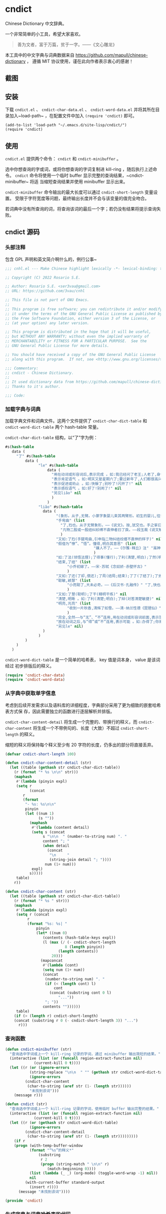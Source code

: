 * cndict

Chinese Dictionary 中文辞典。

一个非常简单的小工具，希望大家喜欢。

#+begin_quote
善为文者，富于万篇，贫于一字。——《文心雕龙》
#+end_quote

本工具中的中文字典与词典数据来自 [[https://github.com/mapull/chinese-dictionary]] ，
遵循 MIT 协议使用，谨在此向作者表示衷心的感谢！

** 截图

[[file:res/6.png]]

[[file:res/7.png]]

[[file:res/8.png]]

** 安装

下载 ~cndict.el~ 、 ~cndict-char-data.el~ 、 ~cndict-word-data.el~ 并将其所在目
录加入~load-path~ ，在配置文件中加入 ~(require 'cndict)~ 即可。

#+begin_src elisp
(add-to-list 'load-path "~/.emacs.d/site-lisp/cndict/")
(require 'cndict)
#+end_src

** 使用

~cndict.el~ 提供两个命令： ~cndict~ 和 ~cndict-minibuffer~ 。

选中你想查询的字或词，或将你想查询的字词复制进 kill-ring ，随后执行上述命令。
~cndict~ 命令将使用一个临时 buffer 显示完整的查询结果，~cndict-minibuffer~ 将适
当缩短查询结果并使用 minibuffer 显示出来。

~cndict-minibuffer~ 命令输出的最大长度可以通过 ~cndict-short-length~ 变量设置。
受限于字符宽度等问题，最终输出长度并不会与该变量的值完全吻合。

若词典中没有所查询的词，将查询该词的最后一个字；若仍没有结果将提示查询失败。

** cndict 源码

*** 头部注释

包含 GPL 声明和英文简介啊什么的，例行公事~

#+begin_src emacs-lisp :tangle (rosa/export 'cndict)
;;; cnhl.el --- Make Chinese highlight lexically -*- lexical-binding: t -*-

;; Copyright (C) 2022 Rosario S.E.

;; Author: Rosario S.E. <ser3vau@gmail.com>
;; URL: https://github.com/3vau/cnhl

;; This file is not part of GNU Emacs.
;;
;; This program is free software; you can redistribute it and/or modify
;; it under the terms of the GNU General Public License as published by
;; the Free Software Foundation, either version 3 of the License, or
;; (at your option) any later version.

;; This program is distributed in the hope that it will be useful,
;; but WITHOUT ANY WARRANTY; without even the implied warranty of
;; MERCHANTABILITY or FITNESS FOR A PARTICULAR PURPOSE.  See the
;; GNU General Public License for more details.

;; You should have received a copy of the GNU General Public License
;; along with this program.  If not, see <http://www.gnu.org/licenses/>.

;;; Commentary:
;; cndict - Chinese Dictionary.
;;
;; It used dictionary data from https://github.com/mapull/chinese-dictionary,
;; Thanks to it's author.

;;; Code:
#+end_src
*** 加载字典与词典

加载字典文件和词典文件。这两个文件提供了 ~cndict-char-dict-table~ 和
~cndict-word-dict-table~ 两个 hash-table 常量。

~cndict-char-dict-table~ 结构，以“了”字为例：

#+begin_src emacs-lisp :tangle no
#s(hash-table
   data (
	 "了" #s(hash-table
		 data (
		       "le" #s(hash-table
			       data (
				     "用在动词或形容词后,表示完成 。如:我已经问了老王;人老了,身体差了;头发白了;这双鞋太小了" nil
				     "表示肯定语气 。如:明天又是星期六了;要过新年了,人们都很高兴" nil
				     "表示促进或劝止 。如:快躲了;别吵了!闪开了!" nil
				     "表示感叹语气 。如:好了!别闹了!" nil
				     "另见liǎo" nil
				     )
			       )
		       "liǎo" #s(hash-table
				 data (
				       "(象形。从子,无臂。小篆字象婴儿束其两臂形。初生的婴儿,往往束其两臂而裹之。本义:束婴儿两臂)" nil
				       "手弯曲" (list
						 "了,尥也。从子无臂象形。——《说文》。按,犹交也。手之挛曰了,胫之絷曰尥。"
						 "凡物二股或一股结纠紾缚不直伸者曰了戾。——段玉裁《说文解字注》"
						 )
				       "又如:了尥(手腿弯曲,引申指二物纠结绞缠不直伸的样子)" nil
				       "假借为“憭”、“悟”。懂得,明白其意思" (list
									    "嫌人不了。——《尔雅·释丘》注" "虽神气不变,而心了其故。——《世说新语》"
									    )
				       "如:了法(领悟法理);了得事(懂行);了利(清楚,明白);了然(明白,清楚)" nil
				       "结束,了结" (list
						    "小乔初嫁了。——宋·苏轼《念奴娇·赤壁怀古》"
						    )
				       "又如:了还(了却,偿还);了局(结局;结束);了了(了结了);了劣(了账;了结);了休(终止,了结)" nil
				       "聪敏,颖慧" (list
						    "小而聪了,大未必奇。——《后汉书·孔融传》" "了,快也。秦曰了。——《方言二》"
						    )
				       "又如:了慧(聪明);了干(精明干练)" nil
				       "清楚,明晰 。如:了利(清楚;明白);了辩(对答清楚敏捷)" nil
				       "明亮,光亮" (list
						    "收到一片秋香,清辉了如雪。——清·纳兰性德《琵琶仙》"
						    )
				       "完全,全然——与“无”、“不”连用,用在动词或形容词前面,表示范围,相当于“完全。如:了无恐色;了不相涉;了不可得(到最后也得不到)" nil
				       "放在动词之后,与“得”或“不”连用,表示可能 。如:办得了;你来得了来不了?" nil
				       "另见le" nil)
				 )
		       )
		 )
	 )
   )
#+end_src

~cndict-word-dict-table~ 是一个简单的哈希表， key 值是词本身， value 是该词经过
初步排版后的释义。

#+begin_src emacs-lisp :tangle (rosa/export 'cndict)
(require 'cndict-char-data)
(require 'cndict-word-data)
#+end_src

*** 从字典中获取单字信息

考虑到后续开发需求以及语料库的详细程度，字典部分采用了更为细致的嵌套哈希表方式保
存，因此需要独立的函数进行逐层解析并排版。

~cndict-char-content-detail~ 将生成一个完整的、带换行的释义，而
~cndict-char-content~ 将生成一个不带例句的、长度（大致）不超过
~cndict-short-length~ 的释义。

缩短的释义将保持每个释义至少有 20 字符的长度，仍多出的部分将直接丢弃。

#+begin_src emacs-lisp :tangle (rosa/export 'cndict)
(defvar cndict-short-length 100)

(defun cndict-char-content-detail (str)
  (let ((table (gethash str cndict-char-dict-table))
	(r (format "* %s \n\n" str)))
    (maphash
     #'(lambda (pinyin expl)
	 (setq r
	       (concat
		r
		(format
		 "- %s: %s\n\n"
		 pinyin
		 (let ((num 1)
		       (s ""))
		   (maphash
		    #'(lambda (content detail)
			(setq s (concat
				 s "\n\n  " (number-to-string num) ". "
				 content "; "
				 (when detail
				   (concat
				    "\n     "
				    (string-join detail "; "))))
			      num (1+ num)))
		    expl)
		   s)))))
     table)
    r))

(defun cndict-char-content (str)
  (let ((table (gethash str cndict-char-dict-table))
	(r (format "* %s " str)))
    (maphash
     #'(lambda (pinyin expl)
	 (setq r (concat
		  r
		  (format "%s: %s| "
			  pinyin
			  (let* ((num 0)
				 (contents (hash-table-keys expl))
				 (l (max (/ (- cndict-short-length
					       8 (length pinyin))
					    (length contents))
					 20)))
			    (mapconcat
			     #'(lambda (cont)
				 (setq num (1+ num))
				 (concat
				  (number-to-string num) ". "
				  (if (< (length cont) l)
				      cont
				    (concat (substring cont 0 l)
					    "..."))
				  "; "))
			     contents ""))))))
     table)
    (if (> (length r) cndict-short-length)
	(concat (substring r 0 (- cndict-short-length 3)) "...")
      r)))
#+end_src

*** 查询函数

#+begin_src emacs-lisp :tangle (rosa/export 'cndict)
(defun cndict-minibuffer (str)
  "查询选中字词或上一个 kill-ring 记录的字词，通过 minibuffer 输出简短的结果。"
  (interactive (list (or (funcall region-extract-function nil)
			 (current-kill 0 t))))
  (let ((r (or (ignore-errors
		   (string-replace "\n\n  " "" (gethash str cndict-word-dict-table)))
	       (ignore-errors
		 (cndict-char-content
		  (char-to-string (aref str (1- (length str))))))
	       "未找到该词")))
    (message r)))

(defun cndict (str)
  "查询选中字词或上一个 kill-ring 记录的字词，使用临时 buffer 输出完整的结果。"
  (interactive (list (or (funcall region-extract-function nil)
			 (current-kill 0 t))))
  (let ((r (or (gethash str cndict-word-dict-table)
	       (ignore-errors
		 (cndict-char-content-detail
		  (char-to-string (aref str (1- (length str)))))))))
    (if r
	(progn (with-temp-buffer-window
		   (format "“%s”的释义*"
			   (substring
			    r 2
			    (progn (string-match " \n\n" r)
				   (match-beginning 0))))
		   (list (lambda (_ _) (org-mode) (toggle-word-wrap -1) nil))
		   nil
		 (with-current-buffer standard-output
		   (insert r))))
      (message "未找到该词"))))

(provide 'cndict)
#+end_src

*** 生成字典与词典哈希表的代码

第一段用于生成字典，第二段用于生成词典。

只是一个简单的解析而已ww

如果要使用的话记得改参数。

#+begin_src emacs-lisp :tangle no
(let ((r (make-hash-table :test #'equal)))
  (seq-doseq (char (f-read "~/chinese-dictionary/data/character/char_base_detail.json"))
    (let ((pinyintable (make-hash-table :test #'equal)))
      (seq-doseq (pron (gethash "pronunciations" char))
	(let ((table (make-hash-table :test #'equal)))
	  (seq-doseq (expl (gethash "explanations" pron))
	    (let ((meaning)
		  (detail)
		  (modern (gethash "morden" expl))
		  (same (gethash "same" expl))
		  (refer (gethash "refer" expl))
		  (simplified (gethash "simplified" expl))
		  (cont (gethash "content" expl)))
	      (when modern
		(setq meaning (format "古字，同“%s”; " modern)))
	      (when same
		(setq meaning (concat meaning (format "同“%s”; " same))))
	      (when simplified
		(setq meaning (concat meaning
				      (format "“%s”的繁体; " simplified))))
	      (when refer
		(setq meaning (concat meaning (format "[“%s”]; " refer))))
	      (when cont
		(setq meaning (concat meaning
				      (if (equal (type-of cont) 'vector)
					  (aref cont 0)
					cont))))
	      (puthash meaning (append (gethash "detail" expl) nil) table)))
	  (puthash (gethash "pinyin" pron) table pinyintable)))
      (puthash (gethash "char" char) pinyintable r)))
  (f-write (format "(defconst cndict-char-dict-table %S)\n\n(provide 'cndict-char-data)" r)
	   'utf-8 "~/cndict-char-data.el"))

(let ((r (make-hash-table :test #'equal)))
  (seq-doseq (table (f-read "~/chinese-dictionary/data/word/word.json"))
    (let ((s (format "* %s \n\n  %s\n\n  "
		     (gethash "word" table)
		     (gethash "explanation" table)))
	  (source (gethash "source" table))
	  (similar (gethash "similar" table))
	  (opposite (gethash "opposite" table)))
      (when similar
	(setq s (format "%s\n\n  近义: %s; " s similar)))
      (when opposite
	(setq s (format "%s\n\n  反义: %s; " s opposite)))
      (when source
	(setq s (format "%s\n\n  出自%s: “%s”; "
			s (gethash "book" source) (gethash "text" source))))
      (puthash (gethash "word" table) s r)))
  (f-write (format "(defconst cndict-word-dict-table %S)\n\n(provide 'cndict-word-data)" r)
	   'utf-8 "~/cndict-word-data.el"))
#+end_src

** GPL-3.0 声明

This file is not part of GNU Emacs.

This program is free software; you can redistribute it and/or modify
it under the terms of the GNU General Public License as published by
the Free Software Foundation, either version 3 of the License, or
(at your option) any later version.

This program is distributed in the hope that it will be useful,
but WITHOUT ANY WARRANTY; without even the implied warranty of
MERCHANTABILITY or FITNESS FOR A PARTICULAR PURPOSE.  See the
GNU General Public License for more details.

You should have received a copy of the GNU General Public License
along with this program.  If not, see <http://www.gnu.org/licenses/>.
